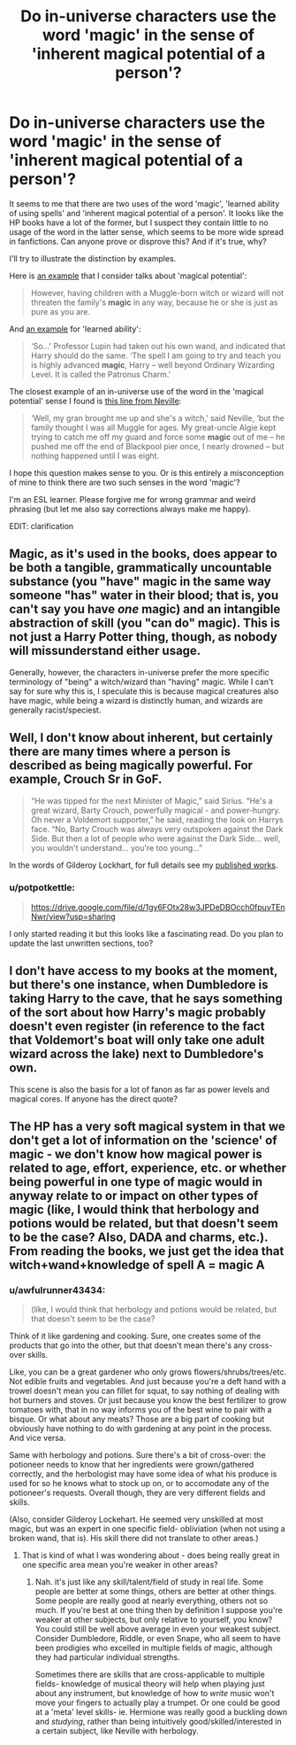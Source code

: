 #+TITLE: Do in-universe characters use the word 'magic' in the sense of 'inherent magical potential of a person'?

* Do in-universe characters use the word 'magic' in the sense of 'inherent magical potential of a person'?
:PROPERTIES:
:Author: potpotkettle
:Score: 13
:DateUnix: 1541646994.0
:DateShort: 2018-Nov-08
:FlairText: Discussion
:END:
It seems to me that there are two uses of the word 'magic', 'learned ability of using spells' and 'inherent magical potential of a person'. It looks like the HP books have a lot of the former, but I suspect they contain little to no usage of the word in the latter sense, which seems to be more wide spread in fanfictions. Can anyone prove or disprove this? And if it's true, why?

I'll try to illustrate the distinction by examples.

Here is [[https://www.hp-lexicon.org/2006/01/11/magic-genes-and-pure-blood/][an example]] that I consider talks about 'magical potential':

#+begin_quote
  However, having children with a Muggle-born witch or wizard will not threaten the family's *magic* in any way, because he or she is just as pure as you are.
#+end_quote

And [[https://www.pottermore.com/book-extract-long/remus-lupin-teaches-harry-about-patronus-charm][an example]] for 'learned ability':

#+begin_quote
  ‘So...' Professor Lupin had taken out his own wand, and indicated that Harry should do the same. ‘The spell I am going to try and teach you is highly advanced *magic*, Harry -- well beyond Ordinary Wizarding Level. It is called the Patronus Charm.'
#+end_quote

The closest example of an in-universe use of the word in the 'magical potential' sense I found is [[https://www.pottermore.com/book-extract-long/nevilles-upbringing][this line from Neville]]:

#+begin_quote
  ‘Well, my gran brought me up and she's a witch,' said Neville, ‘but the family thought I was all Muggle for ages. My great-uncle Algie kept trying to catch me off my guard and force some *magic* out of me -- he pushed me off the end of Blackpool pier once, I nearly drowned -- but nothing happened until I was eight.
#+end_quote

I hope this question makes sense to you. Or is this entirely a misconception of mine to think there are two such senses in the word 'magic'?

I'm an ESL learner. Please forgive me for wrong grammar and weird phrasing (but let me also say corrections always make me happy).

EDIT: clarification


** Magic, as it's used in the books, does appear to be both a tangible, grammatically uncountable substance (you "have" magic in the same way someone "has" water in their blood; that is, you can't say you have /one/ magic) and an intangible abstraction of skill (you "can do" magic). This is not just a Harry Potter thing, though, as nobody will missunderstand either usage.

Generally, however, the characters in-universe prefer the more specific terminology of "being" a witch/wizard than "having" magic. While I can't say for sure why this is, I speculate this is because magical creatures also have magic, while being a wizard is distinctly human, and wizards are generally racist/speciest.
:PROPERTIES:
:Author: wille179
:Score: 14
:DateUnix: 1541651814.0
:DateShort: 2018-Nov-08
:END:


** Well, I don't know about inherent, but certainly there are many times where a person is described as being magically powerful. For example, Crouch Sr in GoF.

#+begin_quote
  “He was tipped for the next Minister of Magic,” said Sirius. “He's a great wizard, Barty Crouch, powerfully magical - and power-hungry. Oh never a Voldemort supporter,” he said, reading the look on Harrys face. “No, Barty Crouch was always very outspoken against the Dark Side. But then a lot of people who were against the Dark Side... well, you wouldn't understand... you're too young...”
#+end_quote

In the words of Gilderoy Lockhart, for full details see my [[https://drive.google.com/file/d/1gy6FOtx28w3JPDeDBOcch0fpuvTEnNwr/view?usp=sharing][published works]].
:PROPERTIES:
:Author: Taure
:Score: 7
:DateUnix: 1541661503.0
:DateShort: 2018-Nov-08
:END:

*** u/potpotkettle:
#+begin_quote
  [[https://drive.google.com/file/d/1gy6FOtx28w3JPDeDBOcch0fpuvTEnNwr/view?usp=sharing]]
#+end_quote

I only started reading it but this looks like a fascinating read. Do you plan to update the last unwritten sections, too?
:PROPERTIES:
:Author: potpotkettle
:Score: 5
:DateUnix: 1541673753.0
:DateShort: 2018-Nov-08
:END:


** I don't have access to my books at the moment, but there's one instance, when Dumbledore is taking Harry to the cave, that he says something of the sort about how Harry's magic probably doesn't even register (in reference to the fact that Voldemort's boat will only take one adult wizard across the lake) next to Dumbledore's own.

This scene is also the basis for a lot of fanon as far as power levels and magical cores. If anyone has the direct quote?
:PROPERTIES:
:Author: cavelioness
:Score: 5
:DateUnix: 1541672539.0
:DateShort: 2018-Nov-08
:END:


** The HP has a very soft magical system in that we don't get a lot of information on the 'science' of magic - we don't know how magical power is related to age, effort, experience, etc. or whether being powerful in one type of magic would in anyway relate to or impact on other types of magic (like, I would think that herbology and potions would be related, but that doesn't seem to be the case? Also, DADA and charms, etc.). From reading the books, we just get the idea that witch+wand+knowledge of spell A = magic A
:PROPERTIES:
:Author: 4wallsandawindow
:Score: 3
:DateUnix: 1541690708.0
:DateShort: 2018-Nov-08
:END:

*** u/awfulrunner43434:
#+begin_quote
  (like, I would think that herbology and potions would be related, but that doesn't seem to be the case?
#+end_quote

Think of it like gardening and cooking. Sure, one creates some of the products that go into the other, but that doesn't mean there's any cross-over skills.

Like, you can be a great gardener who only grows flowers/shrubs/trees/etc. Not edible fruits and vegetables. And just because you're a deft hand with a trowel doesn't mean you can fillet for squat, to say nothing of dealing with hot burners and stoves. Or just because you know the best fertilizer to grow tomatoes with, that in no way informs you of the best wine to pair with a bisque. Or what about any meats? Those are a big part of cooking but obviously have nothing to do with gardening at any point in the process. And vice versa.

Same with herbology and potions. Sure there's a bit of cross-over: the potioneer needs to know that her ingredients were grown/gathered correctly, and the herbologist may have some idea of what his produce is used for so he knows what to stock up on, or to accomodate any of the potioneer's requests. Overall though, they are very different fields and skills.

(Also, consider Gilderoy Lockehart. He seemed very unskilled at most magic, but was an expert in one specific field- obliviation (when not using a broken wand, that is). His skill there did not translate to other areas.)
:PROPERTIES:
:Author: awfulrunner43434
:Score: 2
:DateUnix: 1541795715.0
:DateShort: 2018-Nov-10
:END:

**** That is kind of what I was wondering about - does being really great in one specific area mean you're weaker in other areas?
:PROPERTIES:
:Author: 4wallsandawindow
:Score: 1
:DateUnix: 1541803897.0
:DateShort: 2018-Nov-10
:END:

***** Nah. it's just like any skill/talent/field of study in real life. Some people are better at some things, others are better at other things. Some people are really good at nearly everything, others not so much. If you're best at one thing then by definition I suppose you're weaker at other subjects, but only relative to yourself, you know? You could still be well above average in even your weakest subject. Consider Dumbledore, Riddle, or even Snape, who all seem to have been prodigies who excelled in multiple fields of magic, although they had particular individual strengths.

Sometimes there are skills that are cross-applicable to multiple fields- knowledge of musical theory will help when playing just about any instrument, but knowledge of how to /write/ music won't move your fingers to actually play a trumpet. Or one could be good at a 'meta' level skills- ie. Hermione was really good a buckling down and /studying/, rather than being intuitively good/skilled/interested in a certain subject, like Neville with herbology.
:PROPERTIES:
:Author: awfulrunner43434
:Score: 2
:DateUnix: 1541805766.0
:DateShort: 2018-Nov-10
:END:
